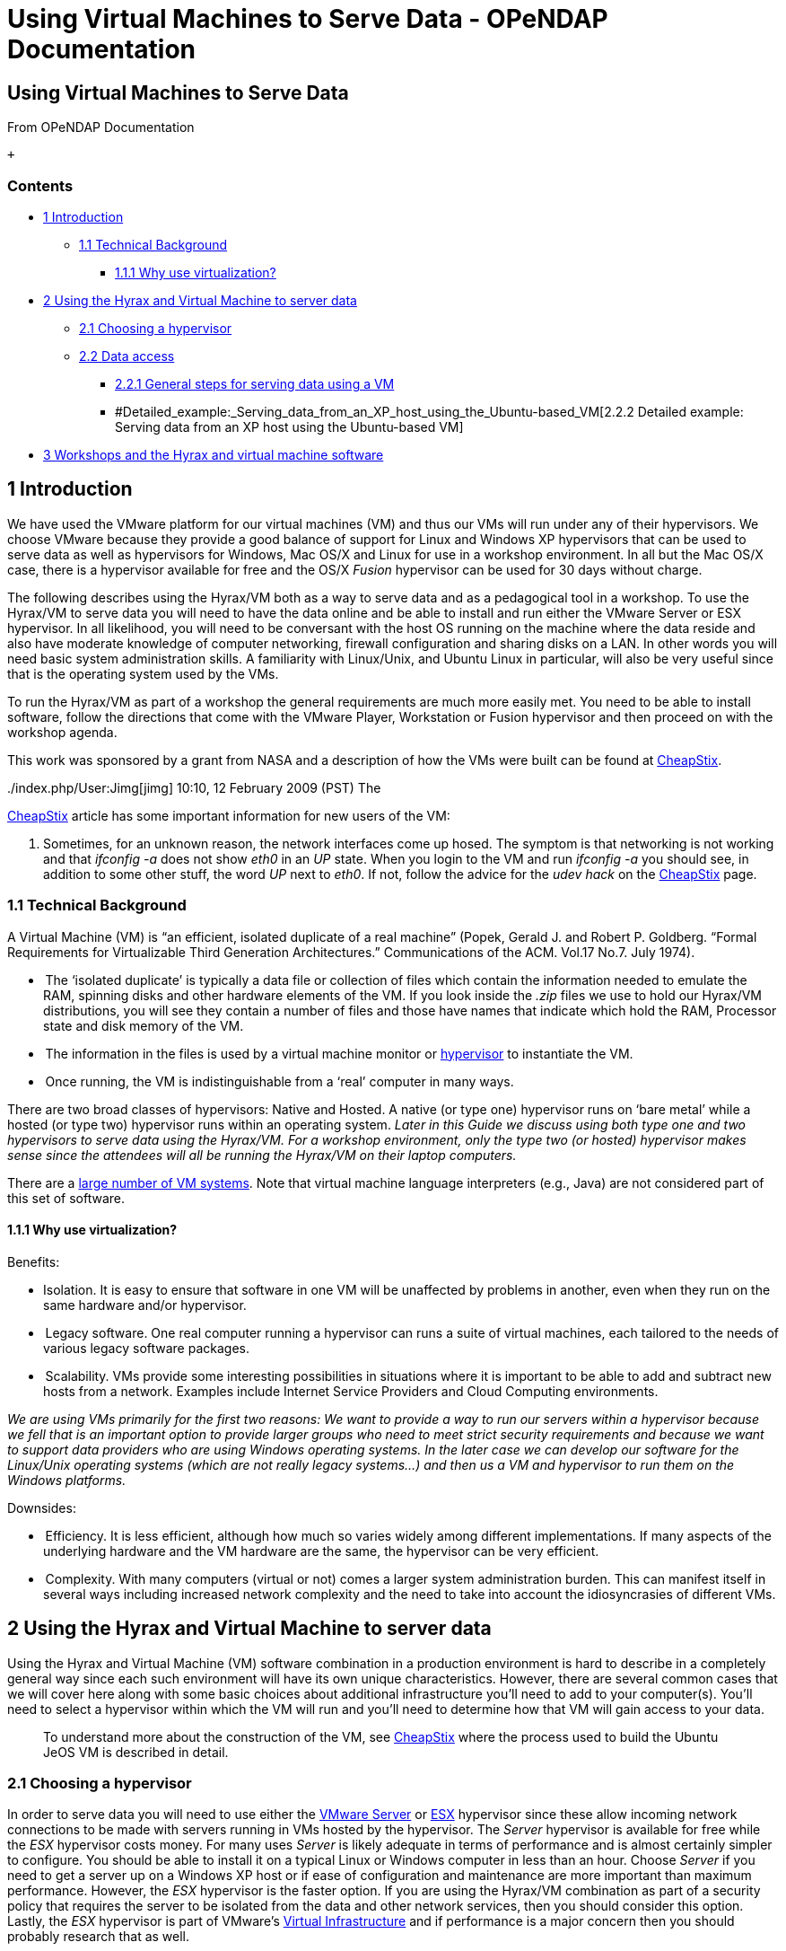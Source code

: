 Using Virtual Machines to Serve Data - OPeNDAP Documentation
============================================================

[[firstHeading]]
Using Virtual Machines to Serve Data
------------------------------------

From OPeNDAP Documentation

 +

Contents
~~~~~~~~

* link:#Introduction[1 Introduction]
** link:#Technical_Background[1.1 Technical Background]
*** link:#Why_use_virtualization.3F[1.1.1 Why use virtualization?]
* link:#Using_the_Hyrax_and_Virtual_Machine_to_server_data[2 Using the
Hyrax and Virtual Machine to server data]
** link:#Choosing_a_hypervisor[2.1 Choosing a hypervisor]
** link:#Data_access[2.2 Data access]
*** link:#General_steps_for_serving_data_using_a_VM[2.2.1 General steps
for serving data using a VM]
*** #Detailed_example:_Serving_data_from_an_XP_host_using_the_Ubuntu-based_VM[2.2.2
Detailed example: Serving data from an XP host using the Ubuntu-based
VM]
* link:#Workshops_and_the_Hyrax_and_virtual_machine_software[3 Workshops
and the Hyrax and virtual machine software]

1 Introduction
--------------

We have used the VMware platform for our virtual machines (VM) and thus
our VMs will run under any of their hypervisors. We choose VMware
because they provide a good balance of support for Linux and Windows XP
hypervisors that can be used to serve data as well as hypervisors for
Windows, Mac OS/X and Linux for use in a workshop environment. In all
but the Mac OS/X case, there is a hypervisor available for free and the
OS/X 'Fusion' hypervisor can be used for 30 days without charge.

The following describes using the Hyrax/VM both as a way to serve data
and as a pedagogical tool in a workshop. To use the Hyrax/VM to serve
data you will need to have the data online and be able to install and
run either the VMware Server or ESX hypervisor. In all likelihood, you
will need to be conversant with the host OS running on the machine where
the data reside and also have moderate knowledge of computer networking,
firewall configuration and sharing disks on a LAN. In other words you
will need basic system administration skills. A familiarity with
Linux/Unix, and Ubuntu Linux in particular, will also be very useful
since that is the operating system used by the VMs.

To run the Hyrax/VM as part of a workshop the general requirements are
much more easily met. You need to be able to install software, follow
the directions that come with the VMware Player, Workstation or Fusion
hypervisor and then proceed on with the workshop agenda.

This work was sponsored by a grant from NASA and a description of how
the VMs were built can be found at
link:../index.php/CheapStix[CheapStix].

../index.php/User:Jimg[jimg] 10:10, 12 February 2009 (PST) The
link:../index.php/CheapStix[CheapStix] article has some important
information for new users of the VM:

1.  Sometimes, for an unknown reason, the network interfaces come up
hosed. The symptom is that networking is not working and that _ifconfig
-a_ does not show _eth0_ in an _UP_ state. When you login to the VM and
run _ifconfig -a_ you should see, in addition to some other stuff, the
word _UP_ next to __eth0__. If not, follow the advice for the _udev
hack_ on the link:../index.php/CheapStix[CheapStix] page.

1.1 Technical Background
~~~~~~~~~~~~~~~~~~~~~~~~

A Virtual Machine (VM) is “an efficient, isolated duplicate of a real
machine” (Popek, Gerald J. and Robert P. Goldberg. “Formal Requirements
for Virtualizable Third Generation Architectures.” Communications of the
ACM. Vol.17 No.7. July 1974).

*  The ‘isolated duplicate’ is typically a data file or collection of
files which contain the information needed to emulate the RAM, spinning
disks and other hardware elements of the VM. If you look inside the
_.zip_ files we use to hold our Hyrax/VM distributions, you will see
they contain a number of files and those have names that indicate which
hold the RAM, Processor state and disk memory of the VM.
*  The information in the files is used by a virtual machine monitor or
http://en.wikipedia.org/wiki/Hypervisor[hypervisor] to instantiate the
VM.
*  Once running, the VM is indistinguishable from a ‘real’ computer in
many ways.

There are two broad classes of hypervisors: Native and Hosted. A native
(or type one) hypervisor runs on ‘bare metal’ while a hosted (or type
two) hypervisor runs within an operating system. _Later in this Guide we
discuss using both type one and two hypervisors to serve data using the
Hyrax/VM. For a workshop environment, only the type two (or hosted)
hypervisor makes sense since the attendees will all be running the
Hyrax/VM on their laptop computers._

There are a
http://en.wikipedia.org/wiki/Comparison_of_virtual_machines[large number
of VM systems]. Note that virtual machine language interpreters (e.g.,
Java) are not considered part of this set of software.

1.1.1 Why use virtualization?
^^^^^^^^^^^^^^^^^^^^^^^^^^^^^

Benefits:

* Isolation. It is easy to ensure that software in one VM will be
unaffected by problems in another, even when they run on the same
hardware and/or hypervisor.
*  Legacy software. One real computer running a hypervisor can runs a
suite of virtual machines, each tailored to the needs of various legacy
software packages.
*  Scalability. VMs provide some interesting possibilities in situations
where it is important to be able to add and subtract new hosts from a
network. Examples include Internet Service Providers and Cloud Computing
environments.

_We are using VMs primarily for the first two reasons: We want to
provide a way to run our servers within a hypervisor because we fell
that is an important option to provide larger groups who need to meet
strict security requirements and because we want to support data
providers who are using Windows operating systems. In the later case we
can develop our software for the Linux/Unix operating systems (which are
not really legacy systems...) and then us a VM and hypervisor to run
them on the Windows platforms._

Downsides:

*  Efficiency. It is less efficient, although how much so varies widely
among different implementations. If many aspects of the underlying
hardware and the VM hardware are the same, the hypervisor can be very
efficient.
*  Complexity. With many computers (virtual or not) comes a larger
system administration burden. This can manifest itself in several ways
including increased network complexity and the need to take into account
the idiosyncrasies of different VMs.

2 Using the Hyrax and Virtual Machine to server data
----------------------------------------------------

Using the Hyrax and Virtual Machine (VM) software combination in a
production environment is hard to describe in a completely general way
since each such environment will have its own unique characteristics.
However, there are several common cases that we will cover here along
with some basic choices about additional infrastructure you'll need to
add to your computer(s). You'll need to select a hypervisor within which
the VM will run and you'll need to determine how that VM will gain
access to your data.

__________________________________________________________________________________________________________________________________________________________________________
To understand more about the construction of the VM, see
link:../index.php/CheapStix[CheapStix] where the process used to build
the Ubuntu JeOS VM is described in detail.
__________________________________________________________________________________________________________________________________________________________________________

2.1 Choosing a hypervisor
~~~~~~~~~~~~~~~~~~~~~~~~~

In order to serve data you will need to use either the
http://www.vmware.com/products/server/[VMware Server] or
http://www.vmware.com/products/vi/esx/[ESX] hypervisor since these allow
incoming network connections to be made with servers running in VMs
hosted by the hypervisor. The _Server_ hypervisor is available for free
while the _ESX_ hypervisor costs money. For many uses _Server_ is likely
adequate in terms of performance and is almost certainly simpler to
configure. You should be able to install it on a typical Linux or
Windows computer in less than an hour. Choose _Server_ if you need to
get a server up on a Windows XP host or if ease of configuration and
maintenance are more important than maximum performance. However, the
_ESX_ hypervisor is the faster option. If you are using the Hyrax/VM
combination as part of a security policy that requires the server to be
isolated from the data and other network services, then you should
consider this option. Lastly, the _ESX_ hypervisor is part of VMware's
http://www.vmware.com/products/vi/[Virtual Infrastructure] and if
performance is a major concern then you should probably research that as
well.

. Comaprison of the _Server_ and _ESX_ Hypervisors
[cols=",,,,",options="header",]
|=======================================================================
|Hypervisor |Cost |Environment |Complexity |Performance
|VMware Server |Free |Windows XP or Linux |Low (< 1 hour to install)
|Modest (Some overhead w/host OS)

|VMware ESX |$ |Bare Intel Hardware |High (Requires new Intel hardware)
|High (No host OS overhead)
|=======================================================================

2.2 Data access
~~~~~~~~~~~~~~~

The next choice you must make is how the server (Hyrax) will access the
data it serves. One very limited option is to store the data in the
virtual machine. This is limited for two reasons. First the data will
need to be copied to the VM and copying data is often very undesirable
because data volumes are high and because now two copies of the data
must be maintained. In addition, the size of the VM has been kept small
so that running it imposes the minimum load on the host.

A second option is to store that data on a different computer and access
the files using a networked file system. This is really the only viable
option for most cases - there's usually just too much data to copy it on
the VM disks. If you are using Linux to store the data, then use NFS to
export the file system as read only and use NFS to mount the file system
on the VM. Similarly, if your host OS is Windows XP, use the XP _Shared
Folder_ to make the data/file system available and then use Samba on the
VM to mount it.

______________________________________________________________________________________________________________________________________________________________________________________
_We don't include both NFS and Samba on the Hyrax/VM because we wanted
to load only those packages needed and clearly, only one of these is
necessary for the vast majority of cases._
______________________________________________________________________________________________________________________________________________________________________________________

2.2.1 General steps for serving data using a VM
^^^^^^^^^^^^^^^^^^^^^^^^^^^^^^^^^^^^^^^^^^^^^^^

1.  Load the hypervisor on the Host computer
2.  Copy the Virtual machine to the host and store it where the
hypervisor can access it.
3.  Start the hypervisor and the VM and verify that both are working.
4.  Export the data to be served from the Host computer (or any other
computer)
5.  Mount the data within the VMs file system
6.  Make any configuration changes needed to Hyrax to serve the new data
7.  Start Hyrax and verify correct operation.

2.2.2 Detailed example: Serving data from an XP host using the
Ubuntu-based VM
^^^^^^^^^^^^^^^^^^^^^^^^^^^^^^^^^^^^^^^^^^^^^^^^^^^^^^^^^^^^^^^^^^^^^^^^^^^^^^

This example details the steps I used to serve data from a virtual
machine using the Ubuntu 8.04 JeOS, Hyrax 1.4.2, Tomcat 6. The host
computer was running Windows XP Professional, Service Pack 2, with the
VMware Server 2.01 hypervisor. The Virtual machine is available for
http://www.opendap.org/pub/vm[download] on the OPeNDAP web site. Mostly
this is the basic process outlined above, but there were somethings that
took some sleuthing to discover - I've included those in block-quoted
sections in the example.

* I started with a fresh installation of Windows XP, SP2 and added
VMware Server 2.01.

* Copy the Virtual machine to the the Windows XP Host system. You can
use IE to do this and save the result on the desktop. Then move the file
to the _Virtual Machines_ folder made when VMware Server was installed
(mine was on the C drive).

* Start VMware Server. To do this, follow the link on the desktop, which
will open a browser window and access the VMware Server using a URL, or
open a browser window and type the URL __http://<machine name>:8333/__.

___________________________________________________________________________________________________________________________________________________________________________________________________________________________________________________________________________________________________________________________________________________________________________________________________________________________________________________________________
With Internet Explorer 8 there's a warning about the SSL certificate
supplied by VMware Server. Tell IE8 to load the page anyway - it
recommends that you don't, but that's because it thinks you're trying to
access a remote site. To keep this annoying message from appearing every
time you start VMware Server, click on the right end of the URL display
area and configure the browser to accept this particular certificate all
the time without question.
___________________________________________________________________________________________________________________________________________________________________________________________________________________________________________________________________________________________________________________________________________________________________________________________________________________________________________________________________

* Add the VM you copied to the _Virtual Machines_ folder to the set of
VM's that VMware Server controls. To do this, click on _Virtual
Machines_ and then __Add Virtual Machine to Inventory__.

* Make sure the VMware Server 'console' plugin is installed. First,
click on the VM's name in the window pane on the left. Then click on the
_Console_ tab at the top of the center pane. If the plugin is not
installed, you see a message in yellow about installing it. Do so.

___________________________________________________________________________________________________________________________________________________________________________________________________________________________________________________________________________________________________________________________________________________________________________________________________________________________________________________________________________________________________________________________________________________________________________________________________________________________________________________________________________________________________________________________________________________
Later on I would upgrade from Internet Explorer 7 to 8, which 'broke'
the VMware Server Console. In fact this was really my lack of Win XP
experience showing - the VMWare Server software uses a plugin (ActiveX
control?) to provide a console to operate the VM. When I upgraded
Internet Explorer, I needed to go to the _Tools_ menu and __Manage
Addons__. To make the VMware Server console plugin active, choose
_Toolbars and Extensions_ and then _Show All_ in the menu on the left.
Set the VMware plugin so that its available for all sites. If the plugin
is installed but not made available, even if it was available under IE
7, then the message you'll get says the plugin is not available and asks
if you want to install it.
___________________________________________________________________________________________________________________________________________________________________________________________________________________________________________________________________________________________________________________________________________________________________________________________________________________________________________________________________________________________________________________________________________________________________________________________________________________________________________________________________________________________________________________________________________________

* At this point you should be able to start the VM and login. With the
VM selected in the left pane, click on the 'play' button and the VM
should boot. It may take a few seconds. Once started you should be able
to click on the _Console_ tab and see a 'terminal' window popup. Type a
return if you're not prompted for a username and password. The VMs all
come preconfigured with the username _opendap_ and the password
__opendap__. Login. You can change the password if you'd like. You have
full access to the VM using the _sudo_ command. To change the password,
use the command __passwd__.

* Now export the data from the Windows XP host. Open up a file browsing
window and navigate to the folder that holds the data you want to serve.
Select the folder and then choose _Share this Folder_ from the pane on
the left (I'm working from memory here - it might not be exactly like
that, but it's close). I believe Shared Folders are read-only by default
and that's probably what you want. If not, there's an option to allow
people to change the folder contents (make it read-write).

* Now mount the Win XP Shared Folder in the VM. Lets break this into two
steps. First collect information about the Host and VM and ensure that
the networking parameters are correctly set. Write down the IP number of
the Host computer by going to the _Control Panel_ and examining the
attached network devices. Next write down the IP number assigned to the
VM by going to the console and using the command _sudo /sbin/ifconfig
-a_ and noting the value for __eth0__. If _eth0_ is not listed and/or is
not marked 'UP' then follow the advice below regarding the **udev
hack**. With the two IP numbers in hand, check to make sure that the VM
is configured for NAT using the VMware Server's _Virtual Network Editor_
(found under the 'Start' menu's _vmware_ entry). Make sure _NAT_ is
enabled an the other two modes (host only and bridged) are disabled. At
this time you can use the _Virtual Network Editor_ to set up port
forwarding so requests to access a particular port on the Host computer
will be forwarded to the VM. To do this, select the _NAT_ tab and then
click on the _Port Forwarding_ button. In the dialog box that comes up,
use the IP numbers for the Host and VM and forward either port 8080 or
80 from the host to port 8080 on the VM. You can choose any port on the
host, although 80 is the default HTTP port and most people will that's
easiest. If you're already running a web server on the host, choose port
8080 to forward to avoid a conflict with the existing web server. At his
point an access to port 80 (or 8080) on you Host will be forwarded to
the VM on Port 8080, where you'll be running Hyrax. Connecting computers
will not know this forwarding operation is taking place - it will seem
as though they are using Hyrax on the Host computer.

________________________________________________________________________________________________________________________________________________________________________________________________________________________________________________________________________________________________________________________________________________________________________________________________________________________________________________________________________________________________________________
There can be a odd wrinkle in getting the VM connected to the network.

 +
 *The udev hack* +
 I found that sometimes the VM would start with networking broken. I
don't see a pattern, but looking at the network devices using __sudo
/sbin/ifconfig -a__, eth0 is hosed (it does not say 'UP'). To fix this
problem, change directory to _/etc/udev/rules.d/_ and in the file
_70-persistent-net-rules_ remove the line about eth0 and edit the line
for eth1 replacing 'eth1' with 'eth0'. Restart udev and networking using
the eponymous scripts in /etc/init.d. Now ifconfig should show eth0 as
'UP' +
 *Network Access* +
 It may be that editing your _/etc/network/interfaces_ so it looks like
the one below will remove the need modify the _persistent-net-rules_
file above. Thanks to Marty Brewer at RRS, Inc for this information.

-----------------------------------------------------------------------------------
# This file describes the network interfaces available on your system
# and how to activate them. For more information, see interfaces(5).

# The loopback network interface
auto lo
iface lo inet loopback

# This is a list of hotpluggable network interfaces.
# They will be activated automatically by the hotplug subsystem.
mapping hotplug
        script grep
        map eth0

# The primary network interface. Be cautious that the addresses you use here match 
# the values in the vmnet* device.
auto eth0
iface eth0 inet static
        address 192.168.0.100
        netmask 255.255.255.0
        network 192.168.0.0
        broadcast 192.168.0.255
        gateway 192.168.0.1
-----------------------------------------------------------------------------------
________________________________________________________________________________________________________________________________________________________________________________________________________________________________________________________________________________________________________________________________________________________________________________________________________________________________________________________________________________________________________________

* Go back to the VM's console window. Since you're using Win XP to
export a folder, use the Linux Samba system to mount it within the Linux
directory tree. Since we don't bundle Samba with the VM, you'll have to
get it. Use the _apt-get_ system to install Samba: __sudo apt-get
install smbfs__. I've found that the apt-get system may need to be
updated in order for this to work, so you will likely have to do _sudo
apt-get update_ first. Now make a mount point in the VM for the shared
folder. I used _sudo mkdir /opt/Hyrax-1.4.2/share/hyrax/data/<my data>_
because Hyrax is already configured to read from
__/opt/Hyrax-1.4.2/share/hyrax/data/__. Finally, mount the Shared Folder
onto the new directory: __mount -t smbfs -o
username=<user>,password=<pw> //<host IP>/data
/opt/Hyrax-1.4.2/share/hyrax/data/satellite__.

* Next to last step. Make any changes to Hyrax need to serve the data.
For NetCDF, HDF4, HDF5 or FreeForm data sets, no changes should be
needed if you mounted the Shared Folder under
__/opt/Hyrax-1.4.2/share/hyrax/data__. If you chose another mount point,
edit the _bes.conf_ file in _/opt/Hyrax-1.4.2/etc/bes/_ so that the
_DirectoryRoot_ parameter points to that mount point. Next, if your
filenames are unusual (e.g., your NetCDF files don't use a _.nc_ suffix
but instead use something else) edit the _bes.conf_ file so that those
files will be recognized and associated with the NetCDF handler. Of
course, the same goes with HDF4 files and the HDF4 handler, et cetera.
This step is really a generic _Configure Hyrax_ step and you can find
instructions on that link:../index.php/Hyrax_-_Configuration[here].

* Start Hyrax. Goto the _/opt/Hyrax-1.4.2/_ directory and run the two
commands: _sudo bin/besctl start_ and __sudo ../tomcat/bin/startup.sh__.
There's more information about
link:../index.php/Hyrax_-_Installation_Instructions#Starting_and_Stopping_Hyrax[starting
and stopping] Hyrax in the main Hyrax documentation section.

* Test the server. Goto the Host computer and in a new browser window
type the URL _http://localhost/opendap/_ and you should see the server's
top-level page for the data you are serving. If you forwarded port 8080
instead of 80, us _http://localhost:8080/opendap/_ instead. Other
computers would use either your host's name or IP number, depending on
how your network is configured.

3 Workshops and the Hyrax and virtual machine software
------------------------------------------------------

TDB

* How do I use the Hyrax VM in a workshop?
** Using the VMware Workstation, Fusion or Player hypervisors
** Using a web browser to look at data
** Getting sample clients
** Powerpoint presentations for use with the VM
